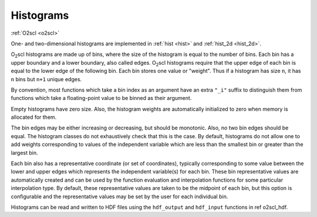 Histograms
==========

:ref:`O2scl <o2scl>`

One- and two-dimensional histograms are implemented in 
:ref:`hist <hist>` and :ref:`hist_2d <hist_2d>`.
    
O\ :sub:`2`\ scl histograms are made up of bins, where the size of the
histogram is equal to the number of bins. Each bin has a upper
boundary and a lower boundary, also called edges. O\ :sub:`2`\ scl
histograms require that the upper edge of each bin is equal to the
lower edge of the following bin. Each bin stores one value or
"weight". Thus if a histogram has size ``n``, it has ``n`` bins but
``n+1`` unique edges.

By convention, most functions which take a bin index as an
argument have an extra ``"_i"`` suffix to distinguish them from
functions which take a floating-point value to be binned as their
argument.

Empty histograms have zero size. Also, the histogram weights
are automatically initialized to zero when memory is allocated
for them. 

The bin edges may be either increasing or decreasing, but should
be monotonic. Also, no two bin edges should be equal. The
histogram classes do not exhaustively check that this is the case.
By default, histograms do not allow one to add weights
corresponding to values of the independent variable which are less
than the smallest bin or greater than the largest bin.

Each bin also has a representative coordinate (or set of
coordinates), typically corresponding to some value between the
lower and upper edges which represents the independent variable(s)
for each bin. These bin representative values are automatically
created and can be used by the function evaluation and
interpolation functions for some particular interpolation type. By
default, these representative values are taken to be the midpoint
of each bin, but this option is configurable and the
representative values may be set by the user for each individual
bin.

Histograms can be read and written to HDF files using
the ``hdf_output`` and ``hdf_input`` functions
in \ref o2scl_hdf.
